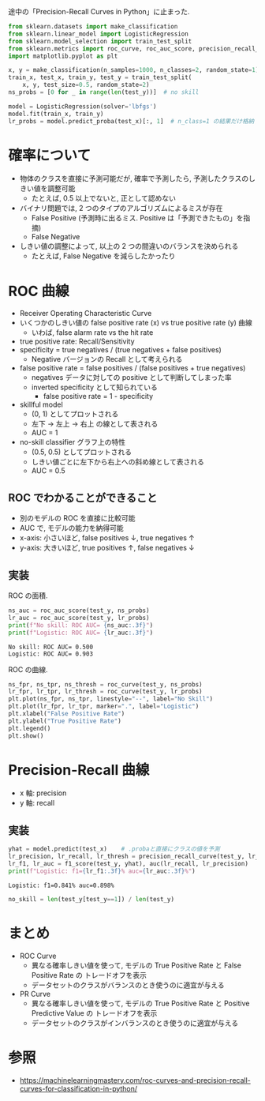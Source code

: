 #+property: header-args:python :session roc-pr :async yes :results output

途中の「Precision-Recall Curves in Python」に止まった.

#+name: -import
#+begin_src python
  from sklearn.datasets import make_classification
  from sklearn.linear_model import LogisticRegression
  from sklearn.model_selection import train_test_split
  from sklearn.metrics import roc_curve, roc_auc_score, precision_recall_curve, f1_score, auc
  import matplotlib.pyplot as plt
#+end_src

#+name: -normal-setup
#+begin_src python
  x, y = make_classification(n_samples=1000, n_classes=2, random_state=1)
  train_x, test_x, train_y, test_y = train_test_split(
      x, y, test_size=0.5, random_state=2)
  ns_probs = [0 for _ in range(len(test_y))]  # no skill

  model = LogisticRegression(solver='lbfgs')
  model.fit(train_x, train_y)
  lr_probs = model.predict_proba(test_x)[:, 1]  # n_class=1 の結果だけ格納
#+end_src

* 確率について
  - 物体のクラスを直接に予測可能だが, 確率で予測したら,
    予測したクラスのしきい値を調整可能
    - たとえば, 0.5 以上でないと, 正として認めない
  - バイナリ問題では, 2 つのタイプのアルゴリズムによるミスが存在
    - False Positive (予測時に出るミス. Positive は「予測できたもの」を指摘)
    - False Negative
  - しきい値の調整によって, 以上の 2 つの間違いのバランスを決められる
    - たとえば, False Negative を減らしたかったり

* ROC 曲線
  - Receiver Operating Characteristic Curve
  - いくつかのしきい値の false positive rate (x) vs true positive rate (y) 曲線
    - いわば, false alarm rate vs the hit rate
  - true positive rate: Recall/Sensitivity
  - specificity = true negatives / (true negatives + false positives)
    - Negative バージョンの Recall として考えられる
  - false positive rate = false positives / (false positives + true negatives)
    - negatives データに対しての positive として判断してしまった率
    - inverted specificity として知られている
      - false positive rate = 1 - specificity
  - skillful model
    - (0, 1) としてプロットされる
    - 左下 → 左上 → 右上 の線として表される
    - AUC = 1
  - no-skill classifier グラフ上の特性
    - (0.5, 0.5) としてプロットされる
    - しきい値ごとに左下から右上への斜め線として表される
    - AUC = 0.5

** ROC でわかることができること
   - 別のモデルの ROC を直接に比較可能
   - AUC で, モデルの能力を納得可能
   - x-axis: 小さいほど, false positives ↓,  true negatives ↑
   - y-axis: 大きいほど,  true positives ↑, false negatives ↓

** 実装
   #+call: -import()

   #+RESULTS:

   #+call: -normal-setup()

   #+RESULTS:

   ROC の面積.
   #+begin_src python
     ns_auc = roc_auc_score(test_y, ns_probs)
     lr_auc = roc_auc_score(test_y, lr_probs)
     print(f"No skill: ROC AUC= {ns_auc:.3f}")
     print(f"Logistic: ROC AUC= {lr_auc:.3f}")
   #+end_src

   #+RESULTS:
   : No skill: ROC AUC= 0.500
   : Logistic: ROC AUC= 0.903

   ROC の曲線.
   #+begin_src python :file output/roc.png
     ns_fpr, ns_tpr, ns_thresh = roc_curve(test_y, ns_probs)
     lr_fpr, lr_tpr, lr_thresh = roc_curve(test_y, lr_probs)
     plt.plot(ns_fpr, ns_tpr, linestyle="--", label="No Skill")
     plt.plot(lr_fpr, lr_tpr, marker=".", label="Logistic")
     plt.xlabel("False Positive Rate")
     plt.ylabel("True Positive Rate")
     plt.legend()
     plt.show()
   #+end_src

   #+RESULTS:
   [[file:output/roc.png]]

* Precision-Recall 曲線
  - x 軸: precision
  - y 軸: recall

** 実装
   #+call: -import()

   #+RESULTS:

   #+call: -normal-setup()

   #+RESULTS:

   #+begin_src python
     yhat = model.predict(test_x)    # .probaと直接にクラスの値を予測
     lr_precision, lr_recall, lr_thresh = precision_recall_curve(test_y, lr_probs)
     lr_f1, lr_auc = f1_score(test_y, yhat), auc(lr_recall, lr_precision)
     print(f"Logistic: f1={lr_f1:.3f}% auc={lr_auc:.3f}%")
   #+end_src

   #+RESULTS:
   : Logistic: f1=0.841% auc=0.898%

   #+begin_src python :file output/pr.png
     no_skill = len(test_y[test_y==1]) / len(test_y)
   #+end_src

* まとめ
  - ROC Curve
    - 異なる確率しきい値を使って, モデルの True Positive Rate と False Positive Rate の
      トレードオフを表示
    - データセットのクラスがバランスのとき使うのに適宜が与える
  - PR Curve
    - 異なる確率しきい値を使って, モデルの True Positive Rate と Positive Predictive Value の
      トレードオフを表示
    - データセットのクラスがインバランスのとき使うのに適宜が与える

* 参照
  - https://machinelearningmastery.com/roc-curves-and-precision-recall-curves-for-classification-in-python/
